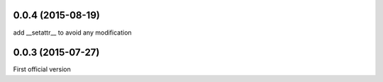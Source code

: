 0.0.4 (2015-08-19)
------------------
add __setattr__ to avoid any modification

0.0.3 (2015-07-27)
------------------
First official version